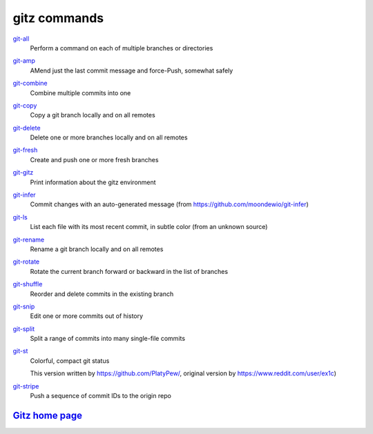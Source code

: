 gitz commands
-------------

`git-all <git-all.rst>`_
  Perform a command on each of multiple branches or directories

`git-amp <git-amp.rst>`_
  AMend just the last commit message and force-Push, somewhat safely

`git-combine <git-combine.rst>`_
  Combine multiple commits into one

`git-copy <git-copy.rst>`_
  Copy a git branch locally and on all remotes

`git-delete <git-delete.rst>`_
  Delete one or more branches locally and on all remotes

`git-fresh <git-fresh.rst>`_
  Create and push one or more fresh branches

`git-gitz <git-gitz.rst>`_
  Print information about the gitz environment

`git-infer <git-infer.rst>`_
  Commit changes with an auto-generated message
  (from https://github.com/moondewio/git-infer)

`git-ls <git-ls.rst>`_
  List each file with its most recent commit, in subtle color
  (from an unknown source)

`git-rename <git-rename.rst>`_
  Rename a git branch locally and on all remotes

`git-rotate <git-rotate.rst>`_
  Rotate the current branch forward or backward in the list of branches

`git-shuffle <git-shuffle.rst>`_
  Reorder and delete commits in the existing branch

`git-snip <git-snip.rst>`_
  Edit one or more commits out of history

`git-split <git-split.rst>`_
  Split a range of commits into many single-file commits

`git-st <git-st.rst>`_
  Colorful, compact git status
  
  This version written by https://github.com/PlatyPew/, original
  version by https://www.reddit.com/user/ex1c)

`git-stripe <git-stripe.rst>`_
  Push a sequence of commit IDs to the origin repo

`Gitz home page <https://github.com/rec/gitz/>`_
================================================
